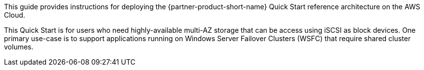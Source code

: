 // Replace the content in <>
// Identify your target audience and explain how/why they would use this Quick Start.
//Avoid borrowing text from third-party websites (copying text from AWS service documentation is fine). Also, avoid marketing-speak, focusing instead on the technical aspect.

This guide provides instructions for deploying the {partner-product-short-name} Quick Start reference architecture on the AWS Cloud.

This Quick Start is for users who need highly-available multi-AZ storage that can be access using iSCSI as block devices. One primary use-case is to support applications running on Windows Server Failover Clusters (WSFC) that require shared cluster volumes.
